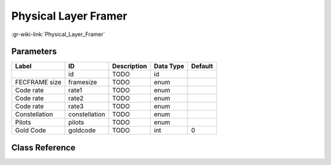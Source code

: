 ---------------------
Physical Layer Framer
---------------------

:gr-wiki-link:`Physical_Layer_Framer`

Parameters
**********

+-------------------------+-------------------------+-------------------------+-------------------------+-------------------------+
|Label                    |ID                       |Description              |Data Type                |Default                  |
+=========================+=========================+=========================+=========================+=========================+
|                         |id                       |TODO                     |id                       |                         |
+-------------------------+-------------------------+-------------------------+-------------------------+-------------------------+
|FECFRAME size            |framesize                |TODO                     |enum                     |                         |
+-------------------------+-------------------------+-------------------------+-------------------------+-------------------------+
|Code rate                |rate1                    |TODO                     |enum                     |                         |
+-------------------------+-------------------------+-------------------------+-------------------------+-------------------------+
|Code rate                |rate2                    |TODO                     |enum                     |                         |
+-------------------------+-------------------------+-------------------------+-------------------------+-------------------------+
|Code rate                |rate3                    |TODO                     |enum                     |                         |
+-------------------------+-------------------------+-------------------------+-------------------------+-------------------------+
|Constellation            |constellation            |TODO                     |enum                     |                         |
+-------------------------+-------------------------+-------------------------+-------------------------+-------------------------+
|Pilots                   |pilots                   |TODO                     |enum                     |                         |
+-------------------------+-------------------------+-------------------------+-------------------------+-------------------------+
|Gold Code                |goldcode                 |TODO                     |int                      |0                        |
+-------------------------+-------------------------+-------------------------+-------------------------+-------------------------+

Class Reference
*******************

.. tabs::

   .. group-tab:: Python
      TODO

   .. group-tab:: C++

      .. doxygengroup:: block_dtv_dvbs2_physical
         :content-only:
         :undoc-members:
         :private-members:
         :members:

